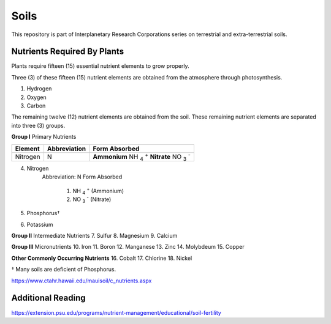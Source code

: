 Soils
=====
This repository is part of Interplanetary Research Corporations series on
terrestrial and extra-terrestrial soils.

Nutrients Required By Plants
----------------------------
Plants require fifteen (15) essential nutrient elements to grow properly.

Three (3) of these fifteen (15) nutrient elements are obtained from the
atmosphere through photosynthesis.

1. Hydrogen
2. Oxygen
3. Carbon

The remaining twelve (12) nutrient elements are obtained from the soil. These
remaining nutrient elements are separated into three (3) groups.

**Group I** Primary Nutrients

+------------+----------------+-------------------------------------+
| Element    | Abbreviation   | Form Absorbed                       |
+============+================+=====================================+
| Nitrogen   | N              | **Ammonium** NH :sub:`4` :sup:`+`   |
|            |                | **Nitrate** NO :sub:`3` :sup:`-`    |
+------------+----------------+-------------------------------------+


4. Nitrogen
    Abbreviation: N
    Form Absorbed
        1. NH :sub:`4` :sup:`+` (Ammonium)
        2. NO :sub:`3` :sup:`-` (Nitrate)
5. Phosphorus†
6. Potassium

**Group II** Intermediate Nutrients
7. Sulfur
8. Magnesium
9. Calcium

**Group III** Micronutrients
10. Iron
11. Boron
12. Manganese
13. Zinc
14. Molybdeum
15. Copper

**Other Commonly Occurring Nutrients**
16. Cobalt
17. Chlorine
18. Nickel

† Many soils are deficient of Phosphorus.

https://www.ctahr.hawaii.edu/mauisoil/c_nutrients.aspx

Additional Reading
------------------
https://extension.psu.edu/programs/nutrient-management/educational/soil-fertility
